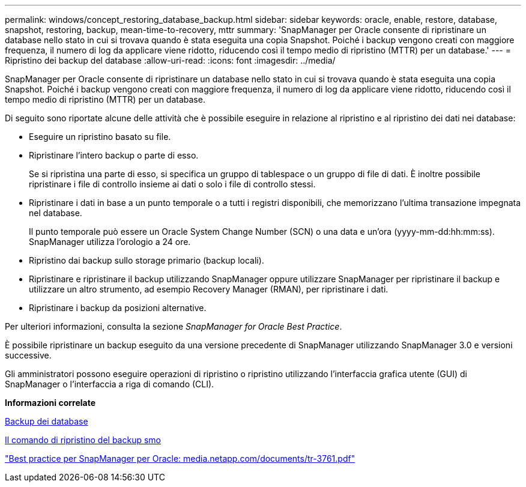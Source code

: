 ---
permalink: windows/concept_restoring_database_backup.html 
sidebar: sidebar 
keywords: oracle, enable, restore, database, snapshot, restoring, backup, mean-time-to-recovery, mttr 
summary: 'SnapManager per Oracle consente di ripristinare un database nello stato in cui si trovava quando è stata eseguita una copia Snapshot. Poiché i backup vengono creati con maggiore frequenza, il numero di log da applicare viene ridotto, riducendo così il tempo medio di ripristino (MTTR) per un database.' 
---
= Ripristino dei backup del database
:allow-uri-read: 
:icons: font
:imagesdir: ../media/


[role="lead"]
SnapManager per Oracle consente di ripristinare un database nello stato in cui si trovava quando è stata eseguita una copia Snapshot. Poiché i backup vengono creati con maggiore frequenza, il numero di log da applicare viene ridotto, riducendo così il tempo medio di ripristino (MTTR) per un database.

Di seguito sono riportate alcune delle attività che è possibile eseguire in relazione al ripristino e al ripristino dei dati nei database:

* Eseguire un ripristino basato su file.
* Ripristinare l'intero backup o parte di esso.
+
Se si ripristina una parte di esso, si specifica un gruppo di tablespace o un gruppo di file di dati. È inoltre possibile ripristinare i file di controllo insieme ai dati o solo i file di controllo stessi.

* Ripristinare i dati in base a un punto temporale o a tutti i registri disponibili, che memorizzano l'ultima transazione impegnata nel database.
+
Il punto temporale può essere un Oracle System Change Number (SCN) o una data e un'ora (yyyy-mm-dd:hh:mm:ss). SnapManager utilizza l'orologio a 24 ore.

* Ripristino dai backup sullo storage primario (backup locali).
* Ripristinare e ripristinare il backup utilizzando SnapManager oppure utilizzare SnapManager per ripristinare il backup e utilizzare un altro strumento, ad esempio Recovery Manager (RMAN), per ripristinare i dati.
* Ripristinare i backup da posizioni alternative.


Per ulteriori informazioni, consulta la sezione _SnapManager for Oracle Best Practice_.

È possibile ripristinare un backup eseguito da una versione precedente di SnapManager utilizzando SnapManager 3.0 e versioni successive.

Gli amministratori possono eseguire operazioni di ripristino o ripristino utilizzando l'interfaccia grafica utente (GUI) di SnapManager o l'interfaccia a riga di comando (CLI).

*Informazioni correlate*

xref:concept_database_backup_management.adoc[Backup dei database]

xref:reference_the_smosmsapbackup_restore_command.adoc[Il comando di ripristino del backup smo]

http://media.netapp.com/documents/tr-3761.pdf["Best practice per SnapManager per Oracle: media.netapp.com/documents/tr-3761.pdf"]

